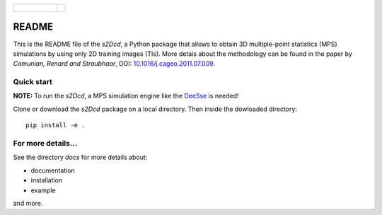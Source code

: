 +----------------------------------------+-------------+
| .. figure:: _images/docs/logo_thom.png |             |
+----------------------------------------+-------------+


README
==============

This is the README file of the `s2Dcd`, a Python package that allows
to obtain 3D multiple-point statistics (MPS) simulations by using only
2D training images (TIs).  More detais about the methodology can be
found in the paper by *Comunian, Renard and Straubhaar*, DOI:
`10.1016/j.cageo.2011.07.009
<http://dx.doi.org/10.1016/j.cageo.2011.07.009>`_.

Quick start
*****************

**NOTE:** To run the `s2Dcd`, a MPS simulation engine like the `DeeSse
<http://www.randlab.org/research/deesse/>`_ is needed!

Clone or download the `s2Dcd` package on a local directory.
Then inside the dowloaded directory::

  pip install -e .

For more details...
********************************

See the directory `docs` for more details about:

* documentation
* installation
* example

and more.





